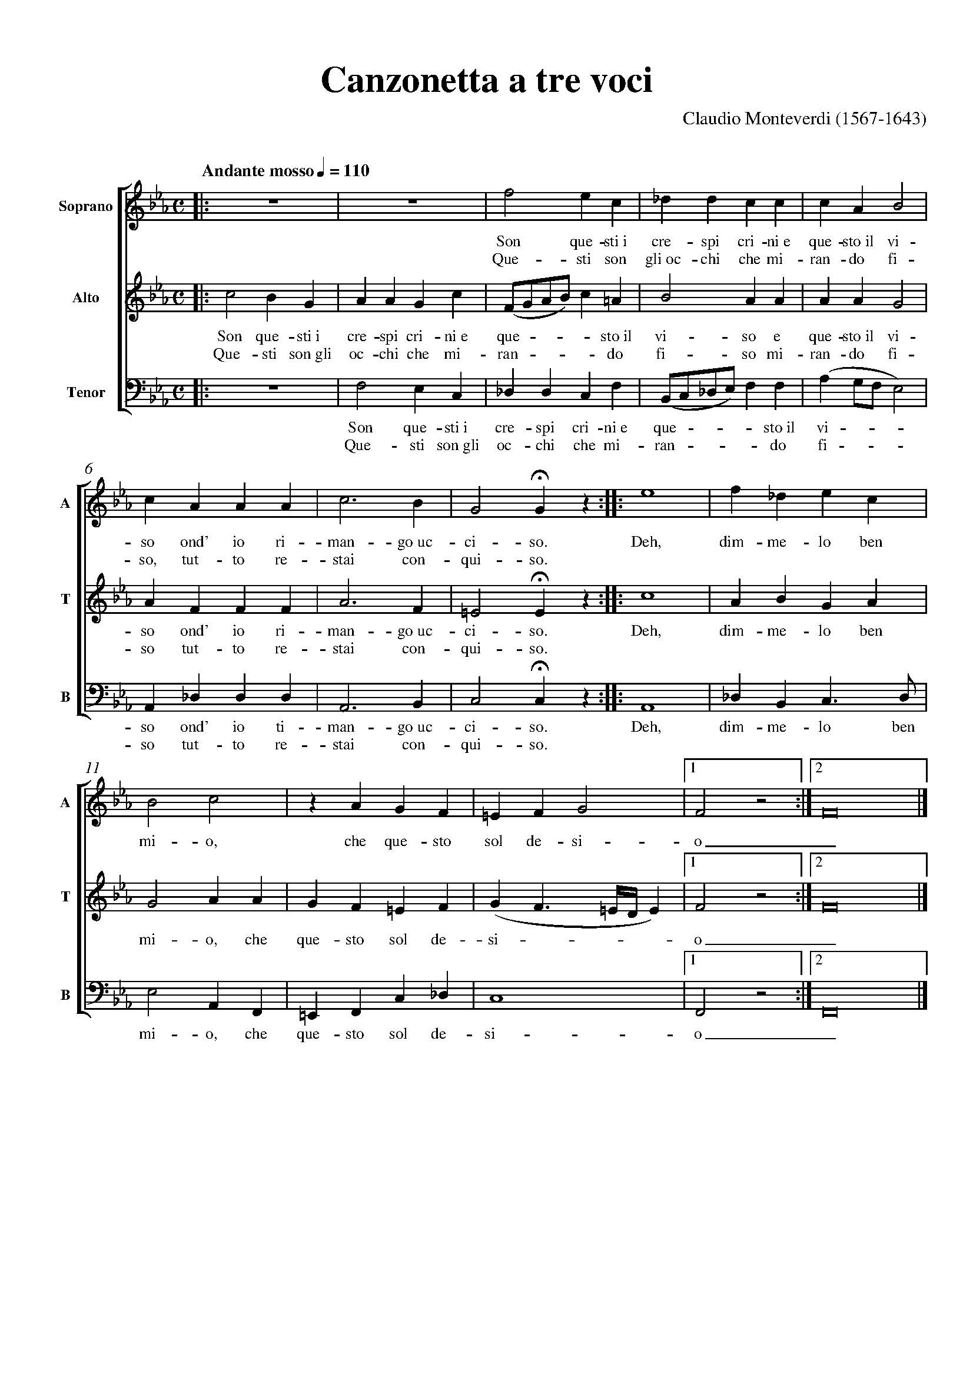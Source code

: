 % SYNTAX TEST "Packages/User/ABC Notation.sublime-syntax"
%abc-2.1
%<- comment.line.namespace.abc
%^^^^^^^ keyword.other.special-method.namespace.abc
%%pagewidth      21cm
%^ meta.directive.abc comment.line.percentage.directive.abc
% ^^^^^^^^^ keyword.operator.word.directive.abc
%                ^^^^ constant.numeric.float.length-unit.abc
% ^^^^^^^^^^^^^^^^^^^ meta.directive.abc variable.parameter.directive.abc
%%pageheight     29.7cm
%^ meta.directive.abc comment.line.percentage.directive.abc
% ^^^^^^^^^^ keyword.operator.word.directive.abc
%                ^^^^^^ constant.numeric.float.length-unit.abc
% ^^^^^^^^^^^^^^^^^^^^^ meta.directive.abc variable.parameter.directive.abc
%%topspace       0.5cm
%^ meta.directive.abc comment.line.percentage.directive.abc
% ^^^^^^^^ keyword.operator.word.directive.abc
%                ^^^^^ constant.numeric.float.length-unit.abc
% ^^^^^^^^^^^^^^^^^^^^ meta.directive.abc variable.parameter.directive.abc
%%topmargin      1cm
%^ meta.directive.abc comment.line.percentage.directive.abc
% ^^^^^^^^^ keyword.operator.word.directive.abc
%                ^^^ constant.numeric.float.length-unit.abc
% ^^^^^^^^^^^^^^^^^^ meta.directive.abc variable.parameter.directive.abc
%%botmargin      0cm
%^ meta.directive.abc comment.line.percentage.directive.abc
% ^^^^^^^^^ keyword.operator.word.directive.abc
%                ^^^ constant.numeric.float.length-unit.abc
% ^^^^^^^^^^^^^^^^^^ meta.directive.abc variable.parameter.directive.abc
%%leftmargin     1cm
%^ meta.directive.abc comment.line.percentage.directive.abc
% ^^^^^^^^^^ keyword.operator.word.directive.abc
%                ^^^ constant.numeric.float.length-unit.abc
% ^^^^^^^^^^^^^^^^^^ meta.directive.abc variable.parameter.directive.abc
%%rightmargin    1cm
%^ meta.directive.abc comment.line.percentage.directive.abc
% ^^^^^^^^^^^ keyword.operator.word.directive.abc
%                ^^^ constant.numeric.float.length-unit.abc
% ^^^^^^^^^^^^^^^^^^ meta.directive.abc variable.parameter.directive.abc
%%titlespace     0cm
%^ meta.directive.abc comment.line.percentage.directive.abc
% ^^^^^^^^^^ keyword.operator.word.directive.abc
%                ^^^ constant.numeric.float.length-unit.abc
% ^^^^^^^^^^^^^^^^^^ meta.directive.abc variable.parameter.directive.abc
%%titlefont      Times-Bold 32
%^ meta.directive.abc comment.line.percentage.directive.abc
% ^^^^^^^^^ keyword.operator.word.directive.abc
%                           ^^ constant.numeric.float.length-unit.abc
% ^^^^^^^^^^^^^^^^^^^^^^^^^^^^ meta.directive.abc variable.parameter.directive.abc
%%subtitlefont   Times-Bold 24
%^ meta.directive.abc comment.line.percentage.directive.abc
% ^^^^^^^^^^^^ keyword.operator.word.directive.abc
%                           ^^ constant.numeric.float.length-unit.abc
% ^^^^^^^^^^^^^^^^^^^^^^^^^^^^ meta.directive.abc variable.parameter.directive.abc
%%composerfont   Times 16
%^ meta.directive.abc comment.line.percentage.directive.abc
% ^^^^^^^^^^^^ keyword.operator.word.directive.abc
%                      ^^ constant.numeric.float.length-unit.abc
% ^^^^^^^^^^^^^^^^^^^^^^^ meta.directive.abc variable.parameter.directive.abc
%%vocalfont      Times-Roman 14
%^ meta.directive.abc comment.line.percentage.directive.abc
% ^^^^^^^^^ keyword.operator.word.directive.abc
%                            ^^ constant.numeric.float.length-unit.abc
% ^^^^^^^^^^^^^^^^^^^^^^^^^^^^^ meta.directive.abc variable.parameter.directive.abc
%%staffsep       60pt
%^ meta.directive.abc comment.line.percentage.directive.abc
% ^^^^^^^^ keyword.operator.word.directive.abc
%                ^^^^ constant.numeric.float.length-unit.abc
% ^^^^^^^^^^^^^^^^^^^ meta.directive.abc variable.parameter.directive.abc
%%sysstaffsep    20pt
%^ meta.directive.abc comment.line.percentage.directive.abc
% ^^^^^^^^^^^ keyword.operator.word.directive.abc
%                ^^^^ constant.numeric.float.length-unit.abc
% ^^^^^^^^^^^^^^^^^^^ meta.directive.abc variable.parameter.directive.abc
%%musicspace     1cm
%^ meta.directive.abc comment.line.percentage.directive.abc
% ^^^^^^^^^^ keyword.operator.word.directive.abc
%                ^^^ constant.numeric.float.length-unit.abc
% ^^^^^^^^^^^^^^^^^^ meta.directive.abc variable.parameter.directive.abc
%%vocalspace     5pt
%^ meta.directive.abc comment.line.percentage.directive.abc
% ^^^^^^^^^^ keyword.operator.word.directive.abc
%                ^^^ constant.numeric.float.length-unit.abc
% ^^^^^^^^^^^^^^^^^^ meta.directive.abc variable.parameter.directive.abc
%%measurenb      0
%^ meta.directive.abc comment.line.percentage.directive.abc
% ^^^^^^^^^ keyword.operator.word.directive.abc
%                ^ constant.numeric.float.length-unit.abc
% ^^^^^^^^^^^^^^^^ meta.directive.abc variable.parameter.directive.abc
%%barsperstaff   5
%^ meta.directive.abc comment.line.percentage.directive.abc
% ^^^^^^^^^^^^ keyword.operator.word.directive.abc
%                ^ constant.numeric.float.length-unit.abc
% ^^^^^^^^^^^^^^^^ meta.directive.abc variable.parameter.directive.abc
%%scale          0.7
%^ meta.directive.abc comment.line.percentage.directive.abc
% ^^^^^^^^^ keyword.operator.word.directive.abc
%                ^^^ constant.numeric.float.length-unit.abc
% ^^^^^^^^^^^^^^^^^^ meta.directive.abc variable.parameter.directive.abc
X: 1
%^ entity.name.tag.index.abc
% ^ variable.parameter.index.abc
T: Canzonetta a tre voci
%^ meta.field.title.abc entity.name.tag.title.abc
% ^^^^^^^^^^^^^^^^^^^^^^ meta.field.title.abc string.unquoted.title.abc
C: Claudio Monteverdi (1567-1643)
%^ meta.field.abc support.function.field.abc
% ^^^^^^^^^^^^^^^^^^^^^^^^^^^^^^^ meta.field.abc string.unquoted.field.abc
M: C
%^ meta.field.abc support.function.field.abc
% ^^ meta.field.abc string.unquoted.field.abc
L: 1/4
%^ meta.field.abc support.function.field.abc
% ^^^^ meta.field.abc string.unquoted.field.abc
Q: "Andante mosso" 1/4 = 110
%^ meta.field.abc support.function.field.abc
% ^^^^^^^^^^^^^^^^^^^^^^^^^^ meta.field.abc string.unquoted.field.abc
%%score [1 2 3]
%^ meta.directive.abc comment.line.percentage.directive.abc
% ^^^^^ keyword.operator.word.directive.abc
% ^^^^^^^^^^^^^ meta.directive.abc variable.parameter.directive.abc
V: 1 clef=treble name="Soprano"sname="A"
%^ meta.field.voice.abc entity.name.tag.voice.abc
%  ^^^^^^^^^^^^^^^^^^^^^^^^^^^^^^^^^^^^^ variable.parameter.voice.abc meta.toc-list.voice.abc
%^^^^^^^^^^^^^^^^^^^^^^^^^^^^^^^^^^^^^^^ meta.field.voice.abc
V: 2 clef=treble name="Alto"   sname="T"
%^ meta.field.voice.abc entity.name.tag.voice.abc
%  ^^^^^^^^^^^^^^^^^^^^^^^^^^^^^^^^^^^^^ variable.parameter.voice.abc meta.toc-list.voice.abc
%^^^^^^^^^^^^^^^^^^^^^^^^^^^^^^^^^^^^^^^ meta.field.voice.abc
V: 3 clef=bass   name="Tenor"  sname="B" octave=-2
%^ meta.field.voice.abc entity.name.tag.voice.abc
%  ^^^^^^^^^^^^^^^^^^^^^^^^^^^^^^^^^^^^^^^^^^^^^^^ variable.parameter.voice.abc meta.toc-list.voice.abc
%^^^^^^^^^^^^^^^^^^^^^^^^^^^^^^^^^^^^^^^^^^^^^^^^^ meta.field.voice.abc
%%MIDI program 1 75 % recorder
%%MIDI program 2 75
%%MIDI program 3 75
%%MIDI program 3 75
K: Eb
% 1 - 4
[V: 1] |:z4  |z4  |f2ec         |_ddcc        |
w: Son que-sti~i cre-spi cri-ni~e
w: Que-sti son gli~oc-chi che mi-
[V: 2] |:c2BG|AAGc|(F/G/A/B/)c=A|B2AA         |
w: Son que-sti~i cre-spi cri-ni~e que - - - - sto~il vi-so e
w: Que-sti son~gli oc-chi che mi-ran - - - - do fi-so mi-
[V: 3] |:z4  |f2ec|_ddcf        |(B/c/_d/e/)ff|
w: Son que-sti~i cre-spi cri-ni~e que - - - - sto~il
w: Que-sti son~gli oc-chi che mi-ran - - - - do
% 5 - 9
[V: 1] cAB2     |cAAA |c3B|G2!fermata!Gz ::e4|
w: que-sto~il vi-so ond' io ri-man-go~uc-ci-so. Deh,
w: ran-do fi-so, tut-to re-stai con-qui-so.
[V: 2] AAG2     |AFFF |A3F|=E2!fermata!Ez::c4|
w: que-sto~il vi-so ond' io ri-man-go~uc-ci-so. Deh,
w: ran-do fi-so tut-to re-stai con-qui-so.
[V: 3] (ag/f/e2)|A_ddd|A3B|c2!fermata!cz ::A4|
w: vi - - - so ond' io ti-man-go~uc-ci-so. Deh,
w: fi - - - so tut-to re-stai con-qui-so.
% 10 - 15
[V: 1] f_dec |B2c2|zAGF  |\
w: dim-me-lo ben mi-o, che que-sto\
=EFG2          |1F2z2:|2F8|] % more notes
w: sol de-si-o_. % more lyrics
[V: 2] ABGA  |G2AA|GF=EF |(GF3/2=E//D//E)|1F2z2:|2F8|]
w: dim-me-lo ben mi-o, che que-sto sol de-si - - - - o_.
[V: 3] _dBc>d|e2AF|=EFc_d|c4             |1F2z2:|2F8|]
w: dim-me-lo ben mi-o, che que-sto sol de-si-o_.
